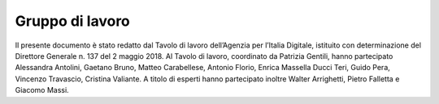 Gruppo di lavoro 
=================

Il presente documento è stato redatto dal Tavolo di lavoro dell’Agenzia
per l’Italia Digitale, istituito con determinazione del Direttore
Generale n. 137 del 2 maggio 2018. Al Tavolo di lavoro, coordinato da
Patrizia Gentili, hanno partecipato Alessandra Antolini, Gaetano Bruno,
Matteo Carabellese, Antonio Florio, Enrica Massella Ducci Teri, Guido
Pera, Vincenzo Travascio, Cristina Valiante. A titolo di esperti hanno
partecipato inoltre Walter Arrighetti, Pietro Falletta e Giacomo Massi.
